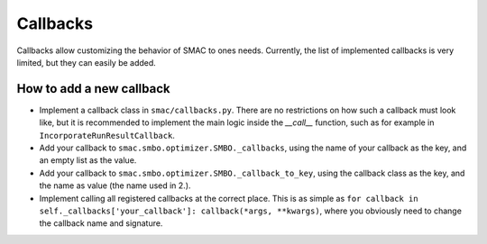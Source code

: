 Callbacks
=========

Callbacks allow customizing the behavior of SMAC to ones needs. Currently, the list of
implemented callbacks is very limited, but they can easily be added.


How to add a new callback
^^^^^^^^^^^^^^^^^^^^^^^^^

* Implement a callback class in ``smac/callbacks.py``. There are no restrictions on how such a
  callback must look like, but it is recommended to implement the main logic inside the `__call__`
  function, such as for example in ``IncorporateRunResultCallback``.

* Add your callback to ``smac.smbo.optimizer.SMBO._callbacks``, using the name of your callback
  as the key, and an empty list as the value.

* Add your callback to ``smac.smbo.optimizer.SMBO._callback_to_key``, using the callback class as
  the key, and the name as value (the name used in 2.).

* Implement calling all registered callbacks at the correct place. This is as simple as 
  ``for callback in self._callbacks['your_callback']: callback(*args, **kwargs)``, where you
  obviously need to change the callback name and signature.